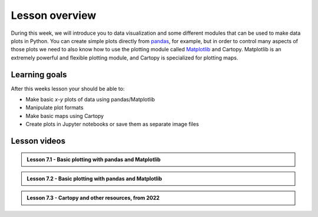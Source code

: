 Lesson overview
===============

During this week, we will introduce you to data visualization and some different modules that can be used to make data plots in Python.
You can create simple plots directly from `pandas <http://pandas.pydata.org/>`__, for example, but in order to control many aspects of those plots we need to also know how to use the plotting module called `Matplotlib <http://matplotlib.org/>`__ and Cartopy.
Matplotlib is an extremely powerful and flexible plotting module, and Cartopy is specialized for plotting maps.

Learning goals
--------------

After this weeks lesson your should be able to:

- Make basic *x*-*y* plots of data using pandas/Matplotlib
- Manipulate plot formats
- Make basic maps using Cartopy
- Create plots in Jupyter notebooks or save them as separate image files

Lesson videos
-------------

.. admonition:: Lesson 7.1 - Basic plotting with pandas and Matplotlib

    .. raw:: html

        <iframe width="560" height="315" src="https://www.youtube.com/embed/9NaCyRBARRU" title="YouTube video player" frameborder="0" allow="accelerometer; autoplay; clipboard-write; encrypted-media; gyroscope; picture-in-picture" allowfullscreen></iframe>
        
.. admonition:: Lesson 7.2 - Basic plotting with pandas and Matplotlib

    .. raw:: html

        <iframe width="560" height="315" src="https://www.youtube.com/embed/0RjdaLt9xzQ" title="YouTube video player" frameborder="0" allow="accelerometer; autoplay; clipboard-write; encrypted-media; gyroscope; picture-in-picture" allowfullscreen></iframe>
        
.. admonition:: Lesson 7.3 - Cartopy and other resources, from 2022

    .. raw:: html
    
        <iframe width="560" height="315" src="https://www.youtube.com/embed/J5SkBw6IFUU" title="YouTube video player" frameborder="0" allow="accelerometer; autoplay; clipboard-write; encrypted-media; gyroscope; picture-in-picture" allowfullscreen></iframe>